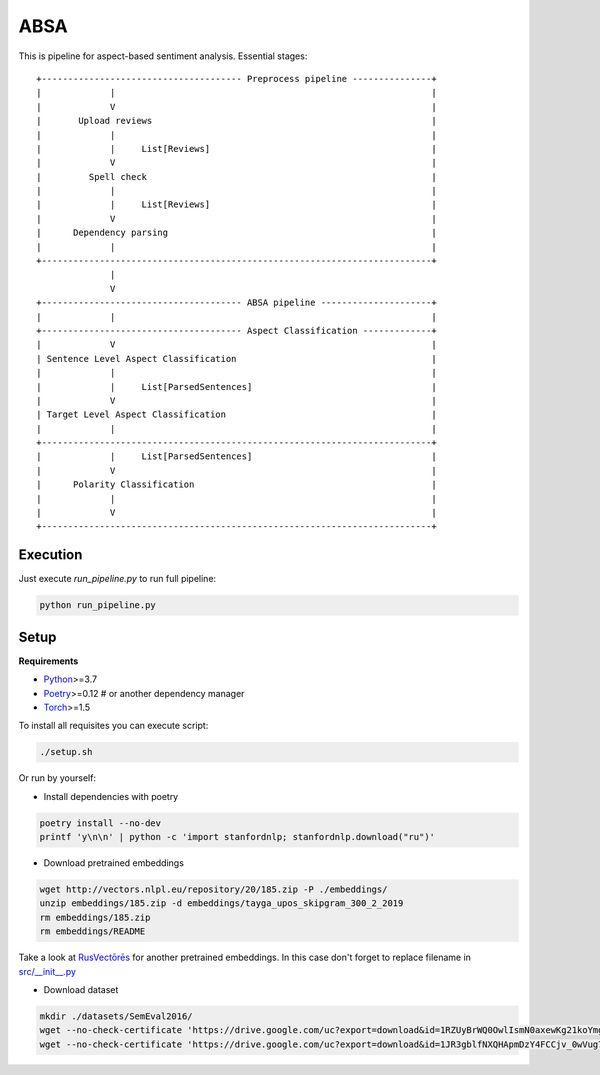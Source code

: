 *****
ABSA
*****
This is pipeline for aspect-based sentiment analysis. Essential stages::


    +-------------------------------------- Preprocess pipeline ---------------+
    |             |                                                            |
    |             V                                                            |
    |       Upload reviews                                                     |
    |             |                                                            |
    |             |     List[Reviews]                                          |
    |             V                                                            |
    |         Spell check                                                      |
    |             |                                                            |
    |             |     List[Reviews]                                          |
    |             V                                                            |
    |      Dependency parsing                                                  |
    |             |                                                            |
    +--------------------------------------------------------------------------+
                  |
                  V
    +-------------------------------------- ABSA pipeline ---------------------+
    |             |                                                            |
    +-------------------------------------- Aspect Classification -------------+
    |             V                                                            |
    | Sentence Level Aspect Classification                                     |
    |             |                                                            |
    |             |     List[ParsedSentences]                                  |
    |             V                                                            |
    | Target Level Aspect Classification                                       |
    |             |                                                            |
    +--------------------------------------------------------------------------+
    |             |     List[ParsedSentences]                                  |
    |             V                                                            |
    |      Polarity Classification                                             |
    |             |                                                            |
    |             V                                                            |
    +--------------------------------------------------------------------------+

----------
Execution
----------

Just execute `run_pipeline.py` to run full pipeline:

.. code-block:: bash

    python run_pipeline.py

----------
Setup
----------

**Requirements**

- `Python <https://www.python.org/downloads/>`_>=3.7
- `Poetry <https://python-poetry.org/docs/>`_>=0.12 # or another dependency manager
- `Torch <https://pytorch.org/get-started/locally/>`_>=1.5

To install all requisites you can execute script:

.. code-block:: bash

    ./setup.sh

Or run by yourself:

* Install dependencies with poetry

.. code-block:: bash

    poetry install --no-dev
    printf 'y\n\n' | python -c 'import stanfordnlp; stanfordnlp.download("ru")'


* Download pretrained embeddings

.. code-block:: bash

    wget http://vectors.nlpl.eu/repository/20/185.zip -P ./embeddings/
    unzip embeddings/185.zip -d embeddings/tayga_upos_skipgram_300_2_2019
    rm embeddings/185.zip
    rm embeddings/README

Take a look at `RusVectōrēs <https://rusvectores.org/ru/models/>`_ for
another pretrained embeddings. In this case don't forget to replace filename
in `src/__init__.py <https://gitlab.com/davydovdmitry/diploma-research/-/blob/master/src/__init__.py>`_


* Download dataset

.. code-block:: bash

    mkdir ./datasets/SemEval2016/
    wget --no-check-certificate 'https://drive.google.com/uc?export=download&id=1RZUyBrWQ0OwlIsmN0axewKg21koYmgQf' -O ./datasets/SemEval2016/train.xml
    wget --no-check-certificate 'https://drive.google.com/uc?export=download&id=1JR3gblfNXQHApmDzY4FCCjv_0wVug7dO' -O ./datasets/SemEval2016/test.xml
